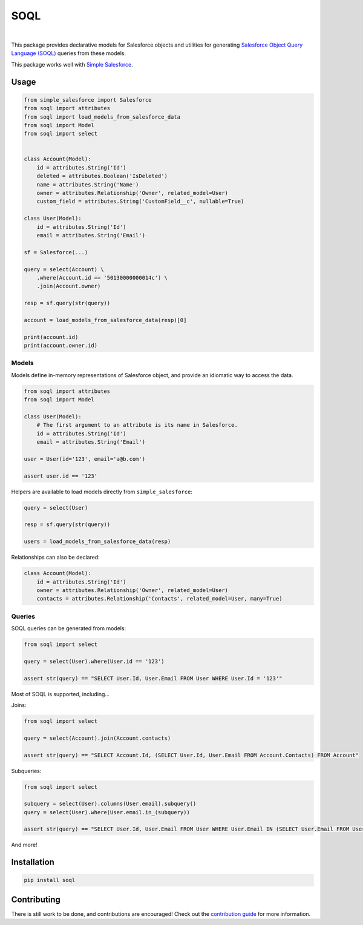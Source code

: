 SOQL
====

.. image:: https://travis-ci.org/plangrid/soql.svg?branch=master
   :target: https://travis-ci.org/plangrid/soql
   :alt: CI Status

.. image:: https://badge.fury.io/py/soql.svg
   :target: https://badge.fury.io/py/soql
   :alt: PyPI status

|

This package provides declarative models for Salesforce objects and utilities for generating `Salesforce Object Query Language (SOQL) <https://developer.salesforce.com/docs/atlas.en-us.soql_sosl.meta/soql_sosl/sforce_api_calls_soql.htm>`_ queries from these models.

This package works well with `Simple Salesforce <https://github.com/simple-salesforce/simple-salesforce>`_.


Usage
-----

.. code-block:: python

   from simple_salesforce import Salesforce
   from soql import attributes
   from soql import load_models_from_salesforce_data
   from soql import Model
   from soql import select


   class Account(Model):
       id = attributes.String('Id')
       deleted = attributes.Boolean('IsDeleted')
       name = attributes.String('Name')
       owner = attributes.Relationship('Owner', related_model=User)
       custom_field = attributes.String('CustomField__c', nullable=True)

   class User(Model):
       id = attributes.String('Id')
       email = attributes.String('Email')

   sf = Salesforce(...)

   query = select(Account) \
       .where(Account.id == '50130000000014c') \
       .join(Account.owner)

   resp = sf.query(str(query))

   account = load_models_from_salesforce_data(resp)[0]

   print(account.id)
   print(account.owner.id)


Models
~~~~~~

Models define in-memory representations of Salesforce object, and provide an idiomatic way to access the data.

.. code-block:: python

   from soql import attributes
   from soql import Model

   class User(Model):
       # The first argument to an attribute is its name in Salesforce.
       id = attributes.String('Id')
       email = attributes.String('Email')

   user = User(id='123', email='a@b.com')

   assert user.id == '123'

Helpers are available to load models directly from ``simple_salesforce``:

.. code-block:: python

   query = select(User)

   resp = sf.query(str(query))

   users = load_models_from_salesforce_data(resp)

Relationships can also be declared:

.. code-block:: python

   class Account(Model):
       id = attributes.String('Id')
       owner = attributes.Relationship('Owner', related_model=User)
       contacts = attributes.Relationship('Contacts', related_model=User, many=True)


Queries
~~~~~~~

SOQL queries can be generated from models:

.. code-block:: python

   from soql import select

   query = select(User).where(User.id == '123')

   assert str(query) == "SELECT User.Id, User.Email FROM User WHERE User.Id = '123'"

Most of SOQL is supported, including...

Joins:

.. code-block:: python

   from soql import select

   query = select(Account).join(Account.contacts)

   assert str(query) == "SELECT Account.Id, (SELECT User.Id, User.Email FROM Account.Contacts) FROM Account"

Subqueries:

.. code-block:: python

   from soql import select

   subquery = select(User).columns(User.email).subquery()
   query = select(User).where(User.email.in_(subquery))

   assert str(query) == "SELECT User.Id, User.Email FROM User WHERE User.Email IN (SELECT User.Email FROM User)"

And more!


Installation
------------

.. code-block::

   pip install soql


Contributing
------------

There is still work to be done, and contributions are encouraged! Check out the `contribution guide <CONTRIBUTING.rst>`_ for more information.
